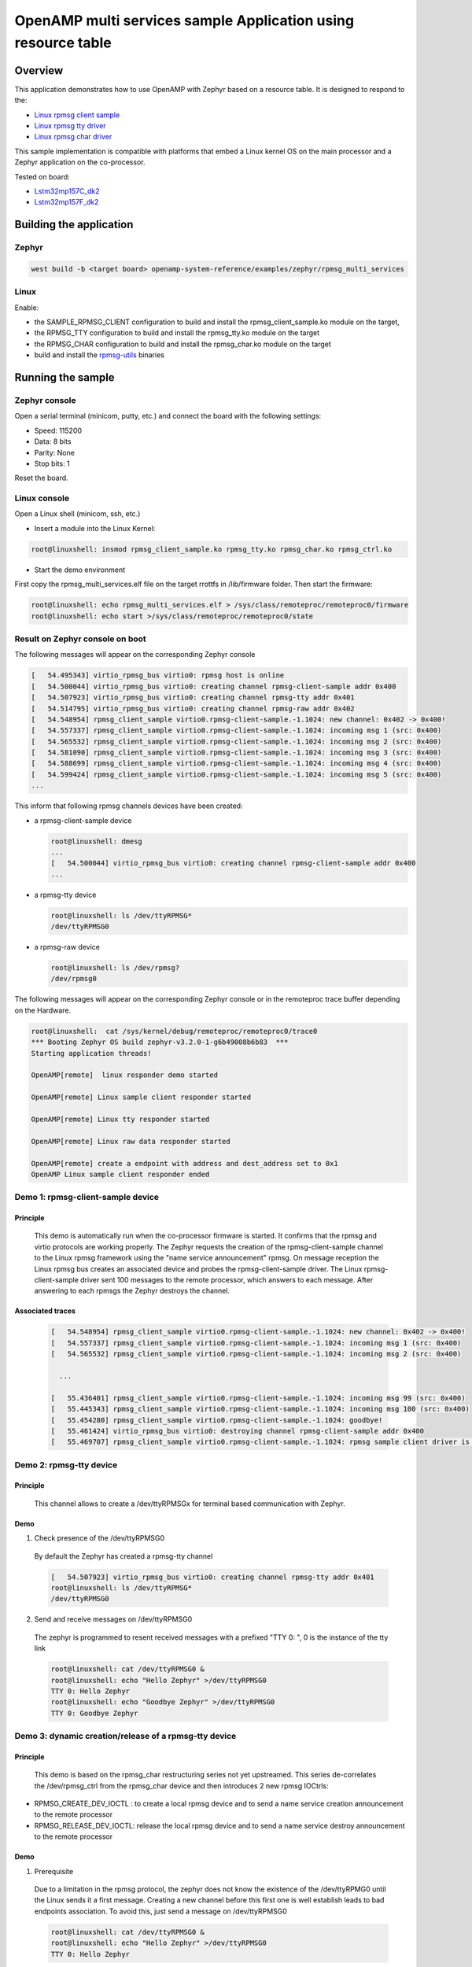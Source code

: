 .. _openAMP_rsc_table_sample:

OpenAMP multi services sample Application using resource table
##############################################################

Overview
********

This application demonstrates how to use OpenAMP with Zephyr based on a resource
table. It is designed to respond to the:

* `Linux rpmsg client sample <https://elixir.bootlin.com/linux/latest/source/samples/rpmsg/rpmsg_client_sample.c>`_
* `Linux rpmsg tty driver <https://elixir.bootlin.com/linux/latest/source/drivers/tty/rpmsg_tty.c>`_
* `Linux rpmsg char driver <https://elixir.bootlin.com/linux/latest/source/drivers/rpmsg/rpmsg_char.c>`_



This sample implementation is compatible with platforms that embed
a Linux kernel OS on the main processor and a Zephyr application on
the co-processor.


Tested on board:

* `Lstm32mp157C_dk2 <https://docs.zephyrproject.org/latest/boards/arm/stm32mp157c_dk2/doc/stm32mp157_dk2.html>`_
* `Lstm32mp157F_dk2 <https://docs.zephyrproject.org/latest/boards/arm/stm32mp157c_dk2/doc/stm32mp157_dk2.html>`_

Building the application
*************************

Zephyr
======

.. code-block:: console

   west build -b <target board> openamp-system-reference/examples/zephyr/rpmsg_multi_services

Linux
=====

Enable:

- the SAMPLE_RPMSG_CLIENT configuration to build and install
  the rpmsg_client_sample.ko module on the target,
- the RPMSG_TTY configuration to build and install the
  rpmsg_tty.ko module on the target
- the RPMSG_CHAR configuration to build and install the
  rpmsg_char.ko module on the target
- build and install the
  `rpmsg-utils <https://github.com/OpenAMP/openamp-system-reference/tree/main/examples/linux/rpmsg-utils>`_
  binaries

Running the sample
*******************

Zephyr console
==============

Open a serial terminal (minicom, putty, etc.) and connect the board with the
following settings:

- Speed: 115200
- Data: 8 bits
- Parity: None
- Stop bits: 1

Reset the board.

Linux console
=============

Open a Linux shell (minicom, ssh, etc.)

* Insert a module into the Linux Kernel:

.. code-block:: console

   root@linuxshell: insmod rpmsg_client_sample.ko rpmsg_tty.ko rpmsg_char.ko rpmsg_ctrl.ko

* Start the demo environment

First copy the rpmsg_multi_services.elf file on the target rrottfs in /lib/firmware folder.
Then start the firmware:

.. code-block:: console

  root@linuxshell: echo rpmsg_multi_services.elf > /sys/class/remoteproc/remoteproc0/firmware
  root@linuxshell: echo start >/sys/class/remoteproc/remoteproc0/state

Result on Zephyr console on boot
================================

The following messages will appear on the corresponding Zephyr console

.. code-block:: console

  [   54.495343] virtio_rpmsg_bus virtio0: rpmsg host is online
  [   54.500044] virtio_rpmsg_bus virtio0: creating channel rpmsg-client-sample addr 0x400
  [   54.507923] virtio_rpmsg_bus virtio0: creating channel rpmsg-tty addr 0x401
  [   54.514795] virtio_rpmsg_bus virtio0: creating channel rpmsg-raw addr 0x402
  [   54.548954] rpmsg_client_sample virtio0.rpmsg-client-sample.-1.1024: new channel: 0x402 -> 0x400!
  [   54.557337] rpmsg_client_sample virtio0.rpmsg-client-sample.-1.1024: incoming msg 1 (src: 0x400)
  [   54.565532] rpmsg_client_sample virtio0.rpmsg-client-sample.-1.1024: incoming msg 2 (src: 0x400)
  [   54.581090] rpmsg_client_sample virtio0.rpmsg-client-sample.-1.1024: incoming msg 3 (src: 0x400)
  [   54.588699] rpmsg_client_sample virtio0.rpmsg-client-sample.-1.1024: incoming msg 4 (src: 0x400)
  [   54.599424] rpmsg_client_sample virtio0.rpmsg-client-sample.-1.1024: incoming msg 5 (src: 0x400)
  ...

This inform that following rpmsg channels devices have been created:

* a rpmsg-client-sample device

  .. code-block:: console

    root@linuxshell: dmesg
    ...
    [   54.500044] virtio_rpmsg_bus virtio0: creating channel rpmsg-client-sample addr 0x400
    ...

* a rpmsg-tty device

  .. code-block:: console

    root@linuxshell: ls /dev/ttyRPMSG*
    /dev/ttyRPMSG0


* a rpmsg-raw device

  .. code-block:: console

    root@linuxshell: ls /dev/rpmsg?
    /dev/rpmsg0

The following messages will appear on the corresponding Zephyr console or
in the remoteproc trace buffer depending on the Hardware.

.. code-block:: console

  root@linuxshell:  cat /sys/kernel/debug/remoteproc/remoteproc0/trace0
  *** Booting Zephyr OS build zephyr-v3.2.0-1-g6b49008b6b83  ***
  Starting application threads!

  OpenAMP[remote]  linux responder demo started

  OpenAMP[remote] Linux sample client responder started

  OpenAMP[remote] Linux tty responder started

  OpenAMP[remote] Linux raw data responder started

  OpenAMP[remote] create a endpoint with address and dest_address set to 0x1
  OpenAMP Linux sample client responder ended


Demo 1: rpmsg-client-sample device
==================================

Principle
-----------

  This demo is automatically run when the co-processor firmware is started. It confirms that the rpmsg
  and virtio protocols are working properly. The Zephyr requests the creation of the
  rpmsg-client-sample channel to the Linux rpmsg framework using the "name service announcement"
  rpmsg. On message reception the Linux rpmsg bus creates an associated device and probes the
  rpmsg-client-sample driver. The Linux rpmsg-client-sample driver sent 100 messages to the remote
  processor, which answers to each message. After answering to each rpmsgs the Zephyr destroys the
  channel.

Associated traces
-----------------

  .. code-block:: console

    [   54.548954] rpmsg_client_sample virtio0.rpmsg-client-sample.-1.1024: new channel: 0x402 -> 0x400!
    [   54.557337] rpmsg_client_sample virtio0.rpmsg-client-sample.-1.1024: incoming msg 1 (src: 0x400)
    [   54.565532] rpmsg_client_sample virtio0.rpmsg-client-sample.-1.1024: incoming msg 2 (src: 0x400)

      ...

    [   55.436401] rpmsg_client_sample virtio0.rpmsg-client-sample.-1.1024: incoming msg 99 (src: 0x400)
    [   55.445343] rpmsg_client_sample virtio0.rpmsg-client-sample.-1.1024: incoming msg 100 (src: 0x400)
    [   55.454280] rpmsg_client_sample virtio0.rpmsg-client-sample.-1.1024: goodbye!
    [   55.461424] virtio_rpmsg_bus virtio0: destroying channel rpmsg-client-sample addr 0x400
    [   55.469707] rpmsg_client_sample virtio0.rpmsg-client-sample.-1.1024: rpmsg sample client driver is removed


Demo 2: rpmsg-tty device
========================

Principle
---------

  This channel allows to create a /dev/ttyRPMSGx for terminal based communication with Zephyr.

Demo
----

1. Check presence of the /dev/ttyRPMSG0

  By default the Zephyr has created a rpmsg-tty channel

  .. code-block:: console

    [   54.507923] virtio_rpmsg_bus virtio0: creating channel rpmsg-tty addr 0x401
    root@linuxshell: ls /dev/ttyRPMSG*
    /dev/ttyRPMSG0

2. Send and receive messages on /dev/ttyRPMSG0

  The zephyr is programmed to resent received messages with a prefixed "TTY 0: ", 0 is the instance of
  the tty link

  .. code-block:: console

    root@linuxshell: cat /dev/ttyRPMSG0 &
    root@linuxshell: echo "Hello Zephyr" >/dev/ttyRPMSG0
    TTY 0: Hello Zephyr
    root@linuxshell: echo "Goodbye Zephyr" >/dev/ttyRPMSG0
    TTY 0: Goodbye Zephyr

Demo 3: dynamic creation/release of a rpmsg-tty device
======================================================

Principle
---------

  This demo is based on the rpmsg_char restructuring series not yet upstreamed. This series
  de-correlates the /dev/rpmsg_ctrl from the rpmsg_char device and then introduces 2 new rpmsg IOCtrls:

* RPMSG_CREATE_DEV_IOCTL : to create a local rpmsg device and to send a name service creation
  announcement to the remote processor
* RPMSG_RELEASE_DEV_IOCTL: release the local rpmsg device and to send a name service destroy
  announcement to the remote processor

Demo
----

1. Prerequisite

  Due to a limitation in the rpmsg protocol, the zephyr does not know the existence of the
  /dev/ttyRPMG0 until the Linux sends it a first message. Creating a new channel before this first one
  is well establish leads to bad endpoints association. To avoid this, just send a message on
  /dev/ttyRPMSG0

  .. code-block:: console

    root@linuxshell: cat /dev/ttyRPMSG0 &
    root@linuxshell: echo "Hello Zephyr" >/dev/ttyRPMSG0
    TTY 0: Hello Zephyr

  Download `rpmsg-utils <https://github.com/OpenAMP/openamp-system-reference/tree/main/examples/linux/rpmsg-utils>`_
  tools relying on the /dev/rpmsg_ctrl, and compile it in an arm environment
  using make instruction and install it on target.

  optional: enable rpmsg bus trace to observe RPmsg in kernel trace:

  .. code-block:: console

    root@linuxshell: echo -n 'file virtio_rpmsg_bus.c +p' > /sys/kernel/debug/dynamic_debug/control

2. create a new TTY channel

  Create a rpmsg-tty channel from Linux with local address set to 257 and undefined remote address -1.

  .. note::

     Current Linux implementation has a limitation. When it initiates a name service announcement,
     It is not able to associate the remote endpoint to the created channel.
     Following patch has to be applied on top waiting a upstreamed solution:

     <https://lore.kernel.org/lkml/20220316153001.662422-1-arnaud.pouliquen@foss.st.com/>

  .. code-block:: console

    root@linuxshell: ./rpmsg_export_dev /dev/rpmsg_ctrl0 rpmsg-tty 257 -1

  The /dev/ttyRPMSG1 is created

  .. code-block:: console

    root@linuxshell: ls /dev/ttyRPMSG*
    /dev/ttyRPMSG0  /dev/ttyRPMSG1

  A name service announcement has been sent to Zephyr, which has created a local endpoint (@ 0x400),
  and sent a "bound" message to the /dev/ttyRPMG1 (@ 257)

  .. code-block:: console

    root@linuxshell: dmesg
    [  115.757439] rpmsg_tty virtio0.rpmsg-tty.257.-1: TX From 0x101, To 0x35, Len 40, Flags 0, Reserved 0
    [  115.757497] rpmsg_virtio TX: 01 01 00 00 35 00 00 00 00 00 00 00 28 00 00 00  ....5.......(...
    [  115.757514] rpmsg_virtio TX: 72 70 6d 73 67 2d 74 74 79 00 00 00 00 00 00 00  rpmsg-tty.......
    [  115.757528] rpmsg_virtio TX: 00 00 00 00 00 00 00 00 00 00 00 00 00 00 00 00  ................
    [  115.757540] rpmsg_virtio TX: 01 01 00 00 00 00 00 00                          ........
    [  115.757568] remoteproc remoteproc0: kicking vq index: 1
    [  115.757590] stm32-ipcc 4c001000.mailbox: stm32_ipcc_send_data: chan:1
    [  115.757850] stm32-ipcc 4c001000.mailbox: stm32_ipcc_tx_irq: chan:1 tx
    [  115.757906] stm32-ipcc 4c001000.mailbox: stm32_ipcc_rx_irq: chan:0 rx
    [  115.757969] remoteproc remoteproc0: vq index 0 is interrupted
    [  115.757994] virtio_rpmsg_bus virtio0: From: 0x400, To: 0x101, Len: 6, Flags: 0, Reserved: 0
    [  115.758022] rpmsg_virtio RX: 00 04 00 00 01 01 00 00 00 00 00 00 06 00 00 00  ................
    [  115.758035] rpmsg_virtio RX: 62 6f 75 6e 64 00                                bound.
    [  115.758077] virtio_rpmsg_bus virtio0: Received 1 messages

3. Play with /dev/ttyRPMSG0 and /dev/ttyRPMSG1

  .. code-block:: console

    root@linuxshell: cat /dev/ttyRPMSG0 &
    root@linuxshell: cat /dev/ttyRPMSG1 &
    root@linuxshell: echo hello dev0 >/dev/ttyRPMSG0
    TTY 0: hello dev0
    root@linuxshell: echo hello dev1 >/dev/ttyRPMSG1
    TTY 1: hello dev1

4. Destroy RPMSG TTY devices

  Destroy the /dev/ttyRPMSG1

  .. code-block:: console

    root@linuxshell: ./rpmsg_export_dev /dev/rpmsg_ctrl0 -d rpmsg-tty 257 -1

  Destroy the /dev/ttyRPMSG0
  * Get the source address

  .. code-block:: console

    root@linuxshell: cat /sys/bus/rpmsg/devices/virtio0.rpmsg-tty.-1.*/src
    0x402

  * Destroy the /dev/ttyRPMSG0 specifying the address 1026 (0x402)

  .. code-block:: console

    root@linuxshell: ./rpmsg_export_dev /dev/rpmsg_ctrl0 -d rpmsg-tty 1026 -1

  The /dev/ttyRPMGx devices no more exists

Demo 4: rpmsg-char device
=========================

Principle
---------

  This channel allows to create a /dev/rpmsgX for character device based communication with Zephyr.

Demo
----

1. Prerequisite

  Download rpmsg-utils tools relying on the /dev/rpmsg_ctrl, an compile it in an arm environment
  using make instruction and install it on target

  optional: enable rpmsg bus trace to observe rp messages in kernel trace:

  .. code-block:: console

    echo -n 'file virtio_rpmsg_bus.c +p' > /sys/kernel/debug/dynamic_debug/control

2. Check presence of the /dev/rpmsg0

  By default the Zephyr has created a rpmsg-raw channel

  .. code-block:: console

    [   54.514795] virtio_rpmsg_bus virtio0: creating channel rpmsg-raw addr 0x402

3. Check device exists

  .. code-block:: console

    root@linuxshell: ls /dev/rpmsg?
    /dev/rpmsg0

4. Send and receive messages on /dev/rpmsg0

  The zephyr is programmed to resent received message with a prefixed "from ept 0x0402: ", 0x0402 is
  the zephyr endpoint address

  .. code-block:: console

    root@linuxshell: ./rpmsg_ping /dev/rpmsg0
    message for /dev/rpmsg0: "from ept 0x0402: ping /dev/rpmsg0"

Demo 5: Multi endpoints demo using rpmsg-ctrl device
====================================================

Principle
---------

  Use the rpmsg_ctrl RPMSG_CREATE_EPT_IOCTL IoCtrl to instantiate endpoints on Linux side. Theses
  endpoints will not be associated to a channel but will communicate with a predefined remote proc
  endpoint. For each endpoint created, a /dev/rpmsg sysfs interface will be created On Zephyr side, an
  endpoint with a prefixed address 0x1 has been created. When it receives a message it re-sends a the
  message to the Linux sender endpoint, prefixed by "from ept 0x0001:"

Demo
----

1. Prerequisite

  Download rpmsg-util tools relying on the /dev/rpmsg_ctrl, an compile it in an arm environment
  using make instruction and install it on target

  optional: enable rpmsg bus trace to observe rp messages in kernel trace:

  .. code-block:: console

    echo -n 'file virtio_rpmsg_bus.c +p' > /sys/kernel/debug/dynamic_debug/control

2. Check presence of the /dev/rpmsg0

  By default the Zephyr has created a rpmsg-raw channel

  .. code-block:: console

    [   54.514795] virtio_rpmsg_bus virtio0: creating channel rpmsg-raw addr 0x402

3. Check device exists

  .. code-block:: console

    root@linuxshell: ls /dev/rpmsg*
    /dev/rpmsg0       /dev/rpmsg_ctrl0

4. Create 3 new endpoints

  .. code-block:: console

    root@linuxshell: ./rpmsg_export_ept /dev/rpmsg_ctrl0 my_endpoint1 100 1
    root@linuxshell: ./rpmsg_export_ept /dev/rpmsg_ctrl0 my_endpoint2 101 1
    root@linuxshell: ./rpmsg_export_ept /dev/rpmsg_ctrl0 my_endpoint2 103 1
    root@linuxshell: ls /dev/rpmsg?
    /dev/rpmsg0  /dev/rpmsg1  /dev/rpmsg2  /dev/rpmsg3

5. Test them

  .. code-block:: console

    root@linuxshell: ./rpmsg_ping  /dev/rpmsg0
    message for /dev/rpmsg0: "from ept 0x0402: ping /dev/rpmsg0"
    root@linuxshell: ./rpmsg_ping  /dev/rpmsg1
    message for /dev/rpmsg1: "from ept 0x0001: ping /dev/rpmsg1"
    root@linuxshell: ./rpmsg_ping  /dev/rpmsg2
    message for /dev/rpmsg2: "from ept 0x0001: ping /dev/rpmsg2"
    root@linuxshell: ./rpmsg_ping  /dev/rpmsg3
    message for /dev/rpmsg3: "from ept 0x0001: ping /dev/rpmsg3"

6. Destroy them

  .. code-block:: console

    root@linuxshell: ./rpmsg_destroy_ept /dev/rpmsg1
    root@linuxshell: ./rpmsg_destroy_ept /dev/rpmsg2
    root@linuxshell: ./rpmsg_destroy_ept /dev/rpmsg3
    root@linuxshell: ls /dev/rpmsg?
    /dev/rpmsg0
